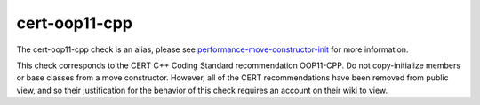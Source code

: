 .. title:: clang-tidy - cert-oop11-cpp
.. meta::
   :http-equiv=refresh: 5;URL=performance-move-constructor-init.html

cert-oop11-cpp
==============

The cert-oop11-cpp check is an alias, please see
`performance-move-constructor-init <performance-move-constructor-init.html>`_
for more information.

This check corresponds to the CERT C++ Coding Standard recommendation
OOP11-CPP. Do not copy-initialize members or base classes from a move
constructor. However, all of the CERT recommendations have been removed from
public view, and so their justification for the behavior of this check requires
an account on their wiki to view.
